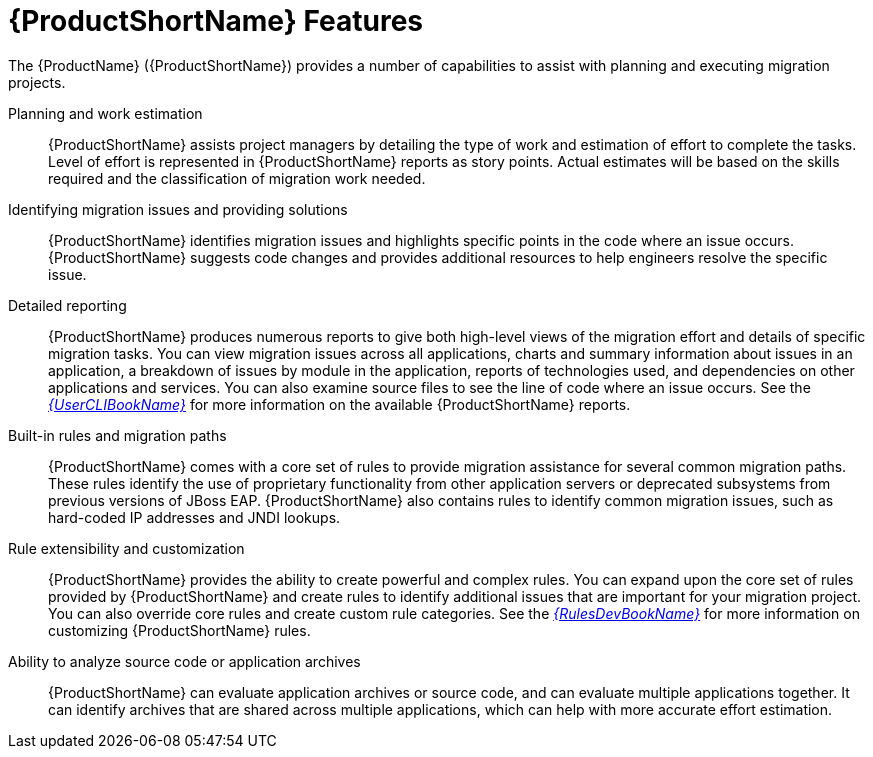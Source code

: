 // Module included in the following assemblies:
//
// * docs/getting-started-guide/master.adoc

[id='features_{context}']
= {ProductShortName} Features

The {ProductName} ({ProductShortName}) provides a number of capabilities to assist with planning and executing migration projects.

Planning and work estimation::
{ProductShortName} assists project managers by detailing the type of work and estimation of effort to complete the tasks. Level of effort is represented in {ProductShortName} reports as story points. Actual estimates will be based on the skills required and the classification of migration work needed.

Identifying migration issues and providing solutions::
{ProductShortName} identifies migration issues and highlights specific points in the code where an issue occurs. {ProductShortName} suggests code changes and provides additional resources to help engineers resolve the specific issue.

Detailed reporting::
{ProductShortName} produces numerous reports to give both high-level views of the migration effort and details of specific migration tasks. You can view migration issues across all applications, charts and summary information about issues in an application, a breakdown of issues by module in the application, reports of technologies used, and dependencies on other applications and services. You can also examine source files to see the line of code where an issue occurs. See the link:{ProductDocUserGuideURL}[_{UserCLIBookName}_] for more information on the available {ProductShortName} reports.

Built-in rules and migration paths::
{ProductShortName} comes with a core set of rules to provide migration assistance for several common migration paths. These rules identify the use of proprietary functionality from other application servers or deprecated subsystems from previous versions of JBoss EAP. {ProductShortName} also contains rules to identify common migration issues, such as hard-coded IP addresses and JNDI lookups.

Rule extensibility and customization::
{ProductShortName} provides the ability to create powerful and complex rules. You can expand upon the core set of rules provided by {ProductShortName} and create rules to identify additional issues that are important for your migration project. You can also override core rules and create custom rule categories. See the link:{ProductDocRulesGuideURL}[_{RulesDevBookName}_] for more information on customizing {ProductShortName} rules.

Ability to analyze source code or application archives::
{ProductShortName} can evaluate application archives or source code, and can evaluate multiple applications together. It can identify archives that are shared across multiple applications, which can help with more accurate effort estimation.
